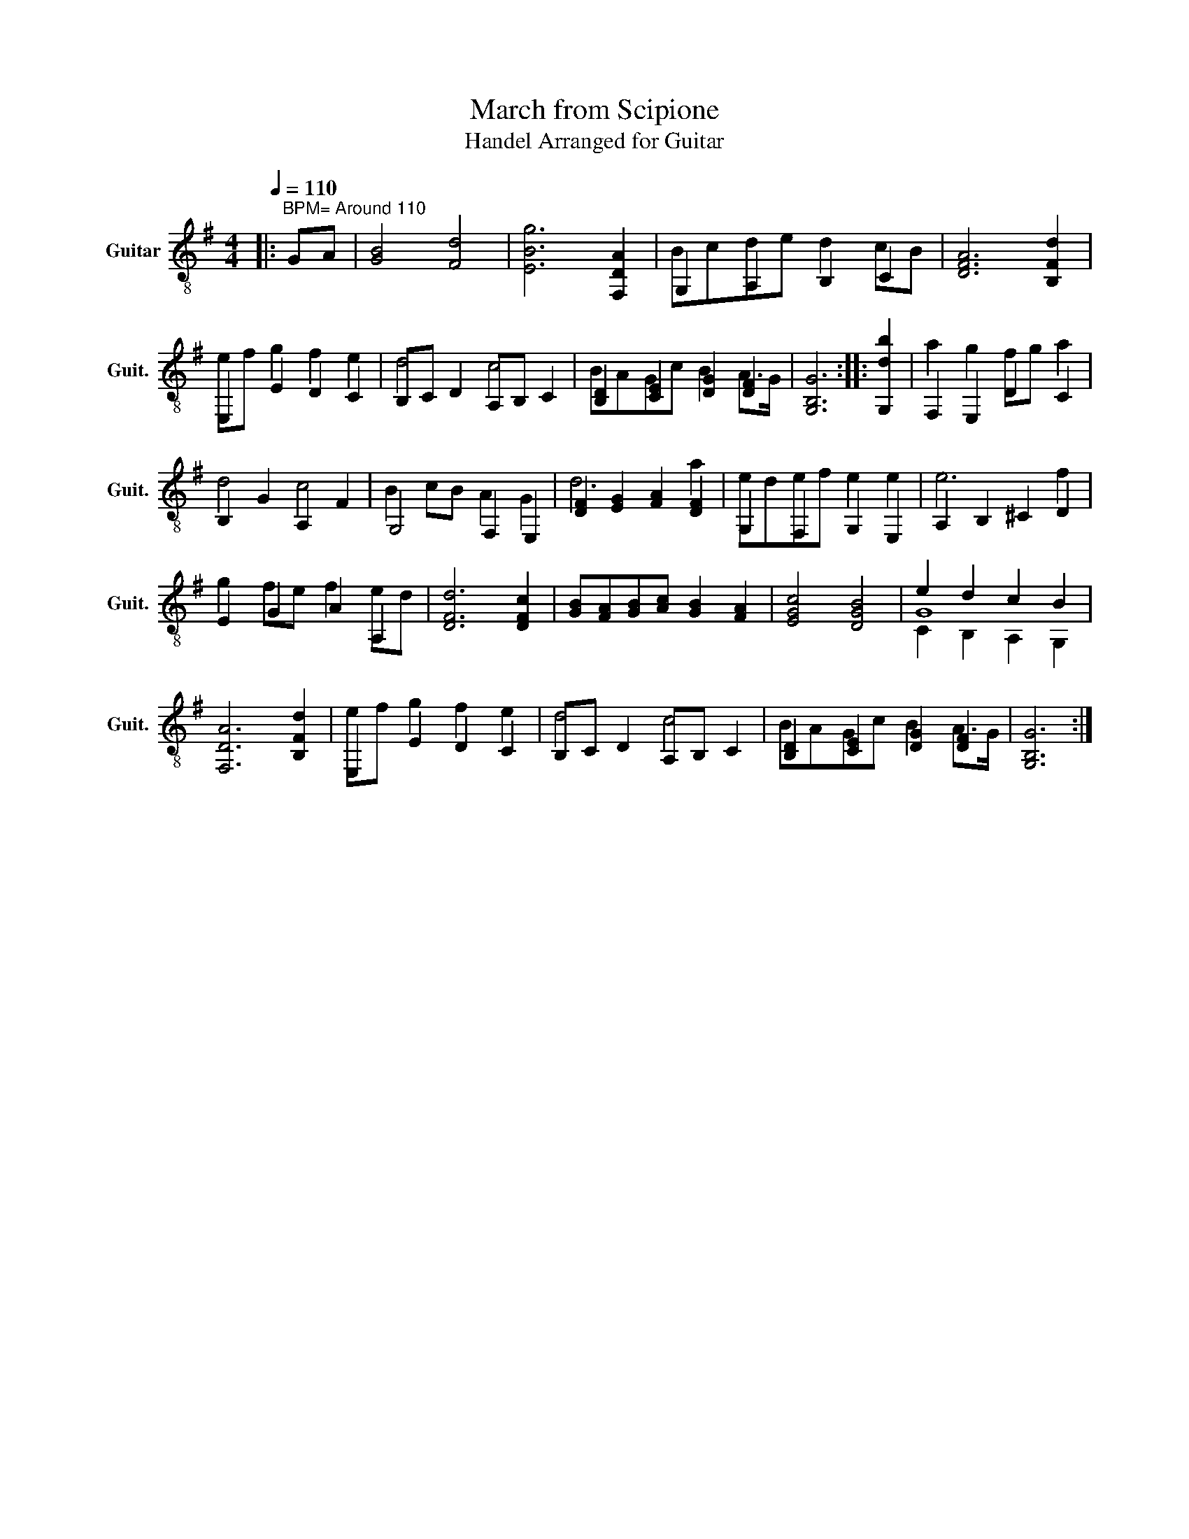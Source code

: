 X:1
T:March from Scipione
T:Handel Arranged for Guitar
%%score ( 1 2 3 )
L:1/8
Q:1/4=110
M:4/4
K:G
V:1 treble-8 nm="Guitar" snm="Guit."
V:2 treble-8 
V:3 treble-8 
V:1
|:"^BPM= Around 110" GA | [GB]4 [Fd]4 | [EBg]6 [F,DA]2 | G,2 A,2 B,2 C2 | [DFA]6 [B,Fd]2 | %5
 E,2 E2 D2 C2 | B,C D2 A,B, C2 | [B,D]2 [CE]2 [DG]2 [DF]2 | [G,B,G]6 :: [G,db]2 | F,2 E,2 D2 C2 | %11
 B,2 G2 A,2 F2 | G,4 F,2 E,2 | [DF]2 [EG]2 [FA]2 [DF]2 | G,2 F,2 G,2 E,2 | A,2 B,2 ^C2 D2 | %16
 E2 G2 A2 A,2 | [DFd]6 [DFc]2 | [GB][FA][GB][Ac] [GB]2 [FA]2 | [EGc]4 [DGB]4 | e2 d2 c2 B2 | %21
 [F,DA]6 [B,Fd]2 | E,2 E2 D2 C2 | B,C D2 A,B, C2 | [B,D]2 [CE]2 [DG]2 [DF]2 | [G,B,G]6 :| %26
V:2
|: x2 | x8 | x8 | Bcde d2 cB | x8 | ef g2 f2 e2 | d4 c4 | BAGc B2 A>G | x6 :: x2 | a2 g2 fg a2 | %11
 d4 c4 | B2 cB A2 G2 | d6 a2 | edef e2 e2 | e6 f2 | g2 fe f2 ed | x8 | x8 | x8 | G8 | x8 | %22
 ef g2 f2 e2 | d4 c4 | BAGc B2 A>G | x6 :| %26
V:3
|: x2 | x8 | x8 | x8 | x8 | x8 | x8 | x8 | x6 :: x2 | x8 | x8 | x8 | x8 | x8 | x8 | x8 | x8 | x8 | %19
 x8 | C2 B,2 A,2 G,2 | x8 | x8 | x8 | x8 | x6 :| %26

